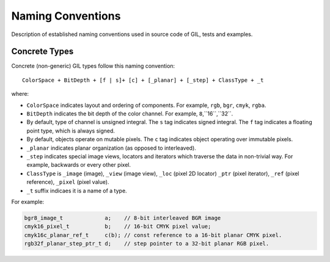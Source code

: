 Naming Conventions
==================

Description of established naming conventions used in source code of GIL,
tests and examples.

Concrete Types
--------------

Concrete (non-generic) GIL types follow this naming convention::

  ColorSpace + BitDepth + [f | s]+ [c] + [_planar] + [_step] + ClassType + _t

where:

- ``ColorSpace`` indicates layout and ordering of components.
  For example, ``rgb``, ``bgr``, ``cmyk``, ``rgba``.

- ``BitDepth`` indicates the bit depth of the color channel.
  For example, ``8``,``16``,``32``.

- By default, type of channel is unsigned integral.
  The ``s`` tag indicates signed integral.
  The ``f`` tag indicates a floating point type, which is always signed.

- By default, objects operate on mutable pixels.
  The ``c`` tag indicates object operating over immutable pixels.

- ``_planar`` indicates planar organization (as opposed to interleaved).

- ``_step`` indicates special image views, locators and iterators which
  traverse the data in non-trivial way. For example, backwards or every other
  pixel.

- ``ClassType`` is ``_image`` (image), ``_view`` (image view), ``_loc`` (pixel
  2D locator) ``_ptr`` (pixel iterator), ``_ref`` (pixel reference),
  ``_pixel`` (pixel value).

- ``_t`` suffix indicaes it is a name of a type.

For example:

.. code-block:: cpp

  bgr8_image_t             a;    // 8-bit interleaved BGR image
  cmyk16_pixel_t           b;    // 16-bit CMYK pixel value;
  cmyk16c_planar_ref_t     c(b); // const reference to a 16-bit planar CMYK pixel.
  rgb32f_planar_step_ptr_t d;    // step pointer to a 32-bit planar RGB pixel.
